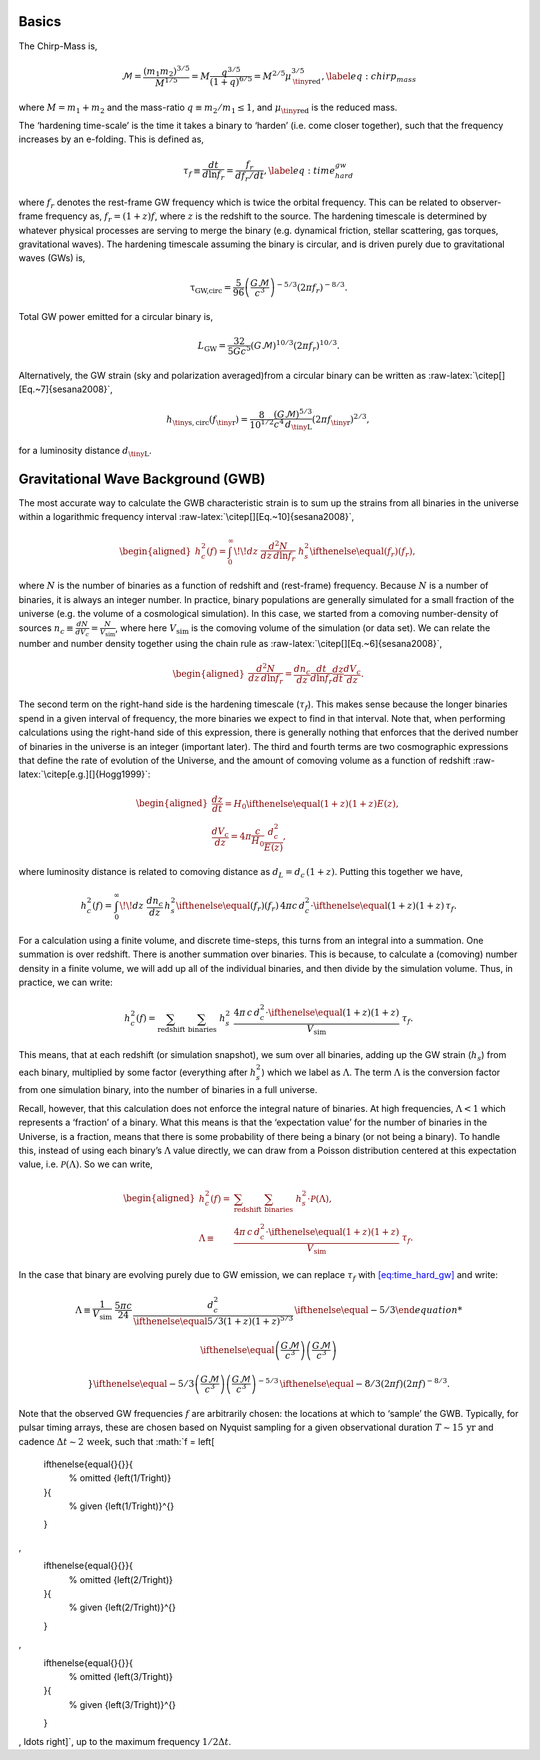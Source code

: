 Basics
======

The Chirp-Mass is,

.. math::

   \mathcal{M}= \frac{\left(m_1 m_2\right)^{3/5}}{M^{1/5}} = M \frac{q^{3/5}}{\left(1 + q\right)^{6/5}} = M^{2/5} \mu_\textrm{\tiny{red}}^{3/5},
           \label{eq:chirp_mass}

where :math:`M = m_1 + m_2` and the mass-ratio
:math:`q \equiv m_2 / m_1 \leq 1`, and :math:`\mu_\textrm{\tiny{red}}`
is the reduced mass.

The ‘hardening time-scale’ is the time it takes a binary to ‘harden’
(i.e. come closer together), such that the frequency increases by an
e-folding. This is defined as,

.. math::

   \tau_f \equiv \frac{dt}{d\ln f_r} = \frac{f_r}{df_r/dt},
           \label{eq:time_hard_gw}

where :math:`f_r` denotes the rest-frame GW frequency which is twice the
orbital frequency. This can be related to observer-frame frequency as,
:math:`f_r = (1+z) f`, where :math:`z` is the redshift to the source.
The hardening timescale is determined by whatever physical processes are
serving to merge the binary (e.g. dynamical friction, stellar
scattering, gas torques, gravitational waves). The hardening timescale
assuming the binary is circular, and is driven purely due to
gravitational waves (GWs) is,

.. math:: \ensuremath{\uptau}_\textrm{GW,circ}= \frac{5}{96}\left(\frac{G\mathcal{M}}{c^3}\right)^{-5/3} \left(2 \pi f_r\right)^{-8/3}.

Total GW power emitted for a circular binary is,

.. math:: L_\textrm{GW}= \frac{32}{5 G c^5} \left(G\mathcal{M}\right)^{10/3} \left( 2\pi f_r\right)^{10/3}.

Alternatively, the GW strain (sky and polarization averaged)from a
circular binary can be written as
:raw-latex:`\citep[][Eq.~7]{sesana2008}`,

.. math::

   h_\textrm{\tiny{s,circ}}(f_\textrm{\tiny{r}}) = \frac{8}{10^{1/2}} \frac{\left(G\mathcal{M}\right)^{5/3}}{c^4 \, d_\textrm{\tiny{L}}}
           \left(2 \pi f_\textrm{\tiny{r}}\right)^{2/3},

for a luminosity distance :math:`d_\textrm{\tiny{L}}`.

Gravitational Wave Background (GWB)
===================================

The most accurate way to calculate the GWB characteristic strain is to
sum up the strains from all binaries in the universe within a
logarithmic frequency interval
:raw-latex:`\citep[][Eq.~10]{sesana2008}`,

.. math::

   \begin{aligned}
           h_c^2(f) = \int_0^\infty \!\! dz \; \frac{d^2 N}{dz \, d\ln f_r} \; h_s^2
       \ifthenelse{\equal{}{}}{
           % omitted
           {\left(f_r\right)}
       }{
           % given
           {\left(f_r\right)}^{}
       }
   ,
       \end{aligned}

where :math:`N` is the number of binaries as a function of redshift and
(rest-frame) frequency. Because :math:`N` is a number of binaries, it is
always an integer number. In practice, binary populations are generally
simulated for a small fraction of the universe (e.g. the volume of a
cosmological simulation). In this case, we started from a comoving
number-density of sources
:math:`n_c \equiv \frac{dN}{dV_c} = \frac{N}{V_\textrm{sim}}`, where
here :math:`V_\textrm{sim}` is the comoving volume of the simulation (or
data set). We can relate the number and number density together using
the chain rule as :raw-latex:`\citep[][Eq.~6]{sesana2008}`,

.. math::

   \begin{aligned}
           \frac{d^2 N}{dz \, d\ln f_r} = \frac{d n_c}{dz} \frac{dt}{d\ln f_r} \frac{dz}{dt} \frac{d V_c}{dz}.
       \end{aligned}

The second term on the right-hand side is the hardening timescale
(:math:`\tau_f`). This makes sense because the longer binaries spend in
a given interval of frequency, the more binaries we expect to find in
that interval. Note that, when performing calculations using the
right-hand side of this expression, there is generally nothing that
enforces that the derived number of binaries in the universe is an
integer (important later). The third and fourth terms are two
cosmographic expressions that define the rate of evolution of the
Universe, and the amount of comoving volume as a function of redshift
:raw-latex:`\citep[e.g.][]{Hogg1999}`:

.. math::

   \begin{aligned}
           \frac{dz}{dt} = H_0 
       \ifthenelse{\equal{}{}}{
           % omitted
           {\left(1+z\right)}
       }{
           % given
           {\left(1+z\right)}^{}
       }
    E(z), \\
           \frac{d V_c}{dz} = 4\pi \frac{c}{H_0} \frac{d_c^2}{E(z)},
       \end{aligned}

where luminosity distance is related to comoving distance as
:math:`d_L = d_c \, (1+z)`. Putting this together we have,

.. math::

   h_c^2(f) = \int_0^\infty \!\! dz \; \frac{dn_c}{dz} \, h_s^2
       \ifthenelse{\equal{}{}}{
           % omitted
           {\left(f_r\right)}
       }{
           % given
           {\left(f_r\right)}^{}
       }
    \, 4\pi c \, d_c^2 \cdot 
       \ifthenelse{\equal{}{}}{
           % omitted
           {\left(1+z\right)}
       }{
           % given
           {\left(1+z\right)}^{}
       }
    \, \tau_f.

For a calculation using a finite volume, and discrete time-steps, this
turns from an integral into a summation. One summation is over redshift.
There is another summation over binaries. This is because, to calculate
a (comoving) number density in a finite volume, we will add up all of
the individual binaries, and then divide by the simulation volume. Thus,
in practice, we can write:

.. math::

   h_c^2(f) = \sum_\textrm{redshift} \; \sum_\textrm{binaries} \; h_s^2 \; \frac{4\pi \, c \, d_c^2 \cdot 
       \ifthenelse{\equal{}{}}{
           % omitted
           {\left(1 + z\right)}
       }{
           % given
           {\left(1 + z\right)}^{}
       }
   }{V_\textrm{sim}} \; \tau_f.

This means, that at each redshift (or simulation snapshot), we sum over
all binaries, adding up the GW strain (:math:`h_s`) from each binary,
multiplied by some factor (everything after :math:`h_s^2`) which we
label as :math:`\Lambda`. The term :math:`\Lambda` is the conversion
factor from one simulation binary, into the number of binaries in a full
universe.

Recall, however, that this calculation does not enforce the integral
nature of binaries. At high frequencies, :math:`\Lambda < 1` which
represents a ‘fraction’ of a binary. What this means is that the
‘expectation value’ for the number of binaries in the Universe, is a
fraction, means that there is some probability of there being a binary
(or not being a binary). To handle this, instead of using each binary’s
:math:`\Lambda` value directly, we can draw from a Poisson distribution
centered at this expectation value, i.e. :math:`\mathcal{P}(\Lambda)`.
So we can write,

.. math::

   \begin{aligned}
           h_c^2(f) = & \sum_\textrm{redshift} \; \sum_\textrm{binaries} \; h_s^2 \cdot \mathcal{P}(\Lambda), \\
           \Lambda \equiv & \frac{4\pi \, c \, d_c^2 \cdot 
       \ifthenelse{\equal{}{}}{
           % omitted
           {\left(1 + z\right)}
       }{
           % given
           {\left(1 + z\right)}^{}
       }
   }{V_\textrm{sim}} \; \tau_f.
       \end{aligned}

In the case that binary are evolving purely due to GW emission, we can
replace :math:`\tau_f` with `[eq:time_hard_gw] <#eq:time_hard_gw>`__ and
write:

.. math::

   \Lambda \equiv \frac{1}{V_\textrm{sim}} \; \frac{5 \pi c}{24} \, \frac{d_c^2}{
       \ifthenelse{\equal{5/3}{}}{
           % omitted
           {\left(1+z\right)}
       }{
           % given
           {\left(1+z\right)}^{5/3}
       }
   } \, 
       \ifthenelse{\equal{-5/3}{}}{
           % omitted
           
       \ifthenelse{\equal{}{}}{
           % omitted
           {\left( \frac{G \mathcal{M}}{c^3} \right)}
       }{
           % given
           {\left( \frac{G \mathcal{M}}{c^3} \right)}^{}
       }

       }{
           % given
           {
       \ifthenelse{\equal{-5/3}{}}{
           % omitted
           {\left( \frac{G \mathcal{M}}{c^3} \right)}
       }{
           % given
           {\left( \frac{G \mathcal{M}}{c^3} \right)}^{-5/3}
       }
   }
       }
    \, 
       \ifthenelse{\equal{-8/3}{}}{
           % omitted
           {\left(2\pi f\right)}
       }{
           % given
           {\left(2\pi f\right)}^{-8/3}
       }
   .

Note that the observed GW frequencies :math:`f` are arbitrarily chosen:
the locations at which to ‘sample’ the GWB. Typically, for pulsar timing
arrays, these are chosen based on Nyquist sampling for a given
observational duration :math:`T \sim 15 \, \textrm{yr}` and cadence
:math:`\Delta t \sim 2 \, \textrm{week}`, such that :math:`f = \left[ 
    \ifthenelse{\equal{}{}}{
        % omitted
        {\left(1/T\right)}
    }{
        % given
        {\left(1/T\right)}^{}
    }
, 
    \ifthenelse{\equal{}{}}{
        % omitted
        {\left(2/T\right)}
    }{
        % given
        {\left(2/T\right)}^{}
    }
, 
    \ifthenelse{\equal{}{}}{
        % omitted
        {\left(3/T\right)}
    }{
        % given
        {\left(3/T\right)}^{}
    }
, \ldots \right]`, up to the maximum frequency :math:`1/ 2 \Delta t`.
